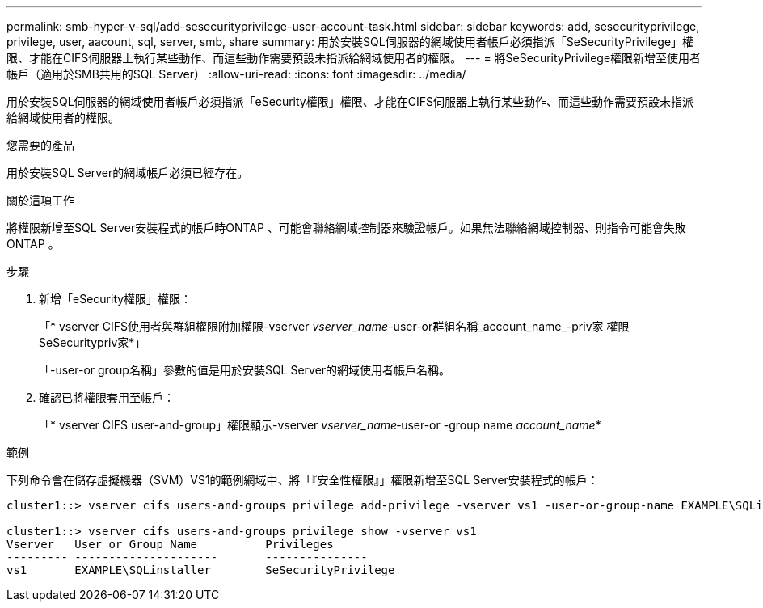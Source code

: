 ---
permalink: smb-hyper-v-sql/add-sesecurityprivilege-user-account-task.html 
sidebar: sidebar 
keywords: add, sesecurityprivilege, privilege, user, aacount, sql, server, smb, share 
summary: 用於安裝SQL伺服器的網域使用者帳戶必須指派「SeSecurityPrivilege」權限、才能在CIFS伺服器上執行某些動作、而這些動作需要預設未指派給網域使用者的權限。 
---
= 將SeSecurityPrivilege權限新增至使用者帳戶（適用於SMB共用的SQL Server）
:allow-uri-read: 
:icons: font
:imagesdir: ../media/


[role="lead"]
用於安裝SQL伺服器的網域使用者帳戶必須指派「eSecurity權限」權限、才能在CIFS伺服器上執行某些動作、而這些動作需要預設未指派給網域使用者的權限。

.您需要的產品
用於安裝SQL Server的網域帳戶必須已經存在。

.關於這項工作
將權限新增至SQL Server安裝程式的帳戶時ONTAP 、可能會聯絡網域控制器來驗證帳戶。如果無法聯絡網域控制器、則指令可能會失敗ONTAP 。

.步驟
. 新增「eSecurity權限」權限：
+
「* vserver CIFS使用者與群組權限附加權限-vserver _vserver_name_-user-or群組名稱_account_name_-priv家 權限SeSecuritypriv家*」

+
「-user-or group名稱」參數的值是用於安裝SQL Server的網域使用者帳戶名稱。

. 確認已將權限套用至帳戶：
+
「* vserver CIFS user-and-group」權限顯示-vserver _vserver_name_‑user-or -group name _account_name_*



.範例
下列命令會在儲存虛擬機器（SVM）VS1的範例網域中、將「『安全性權限』」權限新增至SQL Server安裝程式的帳戶：

[listing]
----
cluster1::> vserver cifs users-and-groups privilege add-privilege -vserver vs1 -user-or-group-name EXAMPLE\SQLinstaller -privileges SeSecurityPrivilege

cluster1::> vserver cifs users-and-groups privilege show -vserver vs1
Vserver   User or Group Name          Privileges
--------- ---------------------       ---------------
vs1       EXAMPLE\SQLinstaller        SeSecurityPrivilege
----